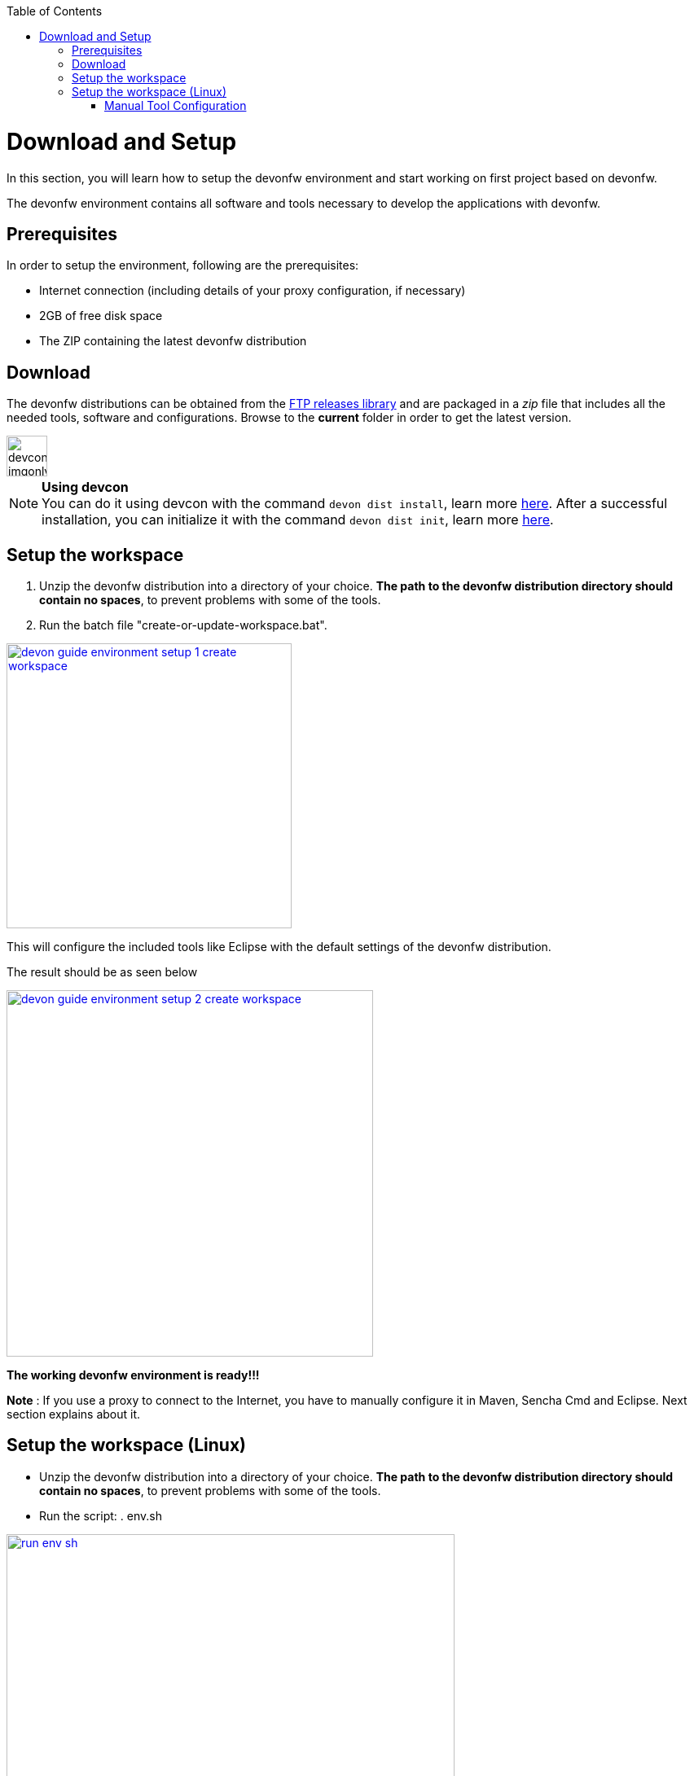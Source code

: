 :toc: macro
toc::[]

:doctype: book
:reproducible:
:source-highlighter: rouge
:listing-caption: Listing

= Download and Setup

In this section, you will learn how to setup the devonfw environment and start working on first project based on devonfw.

The devonfw environment contains all software and tools necessary to develop the applications with devonfw.

== Prerequisites

In order to setup the environment, following are the prerequisites:

* Internet connection (including details of your proxy configuration, if necessary)
* 2GB of free disk space
* The ZIP containing the latest devonfw distribution

== Download
The devonfw distributions can be obtained from the http://de-mucevolve02/files/devonfw/[FTP releases library] and are packaged in a _zip_ file that includes all the needed tools, software and configurations. Browse to the **current** folder in order to get the latest version. 

image::images/devconlogo_imgonly.png[,width="50"]
.*Using devcon*
[NOTE]
You can do it using devcon with the command `devon dist install`, learn more  <<dist install,here>>.
After a successful installation, you can initialize it with the command `devon dist init`, learn more <<dist init,here>>.

== Setup the workspace

1. Unzip the devonfw distribution into a directory of your choice. *The path to the devonfw distribution directory should contain no spaces*, to prevent problems with some of the tools.

1. Run the batch file "create-or-update-workspace.bat".

image::images/download-install/devon_guide_environment_setup_1_create_workspace.png[, width="350", devon_guide_environment_setup_1_create_workspace, link="images/download-install/devon_guide_environment_setup_1_create_workspace.png"]

This will configure the included tools like Eclipse with the default settings of the devonfw distribution.

The result should be as seen below

image::images/download-install/devon_guide_environment_setup_2_create_workspace.png[, width="450", link="images/download-install/devon_guide_environment_setup_2_create_workspace.png"]
[start=3]

*The working devonfw environment is ready!!!*

*Note* : If you use a proxy to connect to the Internet, you have to manually configure it in Maven, Sencha Cmd and Eclipse. Next section explains about it.

== Setup the workspace (Linux)

* Unzip the devonfw distribution into a directory of your choice. *The path to the devonfw distribution directory should contain no spaces*, to prevent problems with some of the tools.

* Run the script: . env.sh

image::images/download-install/run_env_sh.png[, width="550", run_env_sh, link="images/download-install/run_env_sh.png"]

* Run the script: . create-or-update-workspace

image::images/download-install/create_update_ws.png[, width="550", create_update_ws, link="images/download-install/create_update_ws.png"]

These both . env.sh and . create-or-update-workspace will set all the softwares path that included with devon distribution like eclipse, maven , java etc. Also this will generate some file like eclipse_main used to invoke eclipse

* For vscode setup we have to execute create-or-update-workspace-vs

* There are a scripts initialize.sh and uninstallUI.sh.
** initialize.sh : It installs angular,node, python ant subversion
** uninstallUI.sh : It is use to uninstalls the above softwares

=== Manual Tool Configuration
==== Maven

Open the file "conf/.m2/settings.xml" in an editor

image::images/download-install/devon_guide_environment_setup_3_proxy_maven.png[, width="450", link="images/download-install/devon_guide_environment_setup_3_proxy_maven.png"]

Remove the comment tags around the <proxy> section at the beginning of the file.

Then update the settings to match your proxy configuration.

image::images/download-install/devon_guide_environment_setup_4_proxy_maven.png[,width="450", link="images/download-install/devon_guide_environment_setup_4_proxy_maven.png"]

If your proxy does not require authentication, simply remove the <username> and <password> lines.

==== Sencha Cmd

Open the file software/Sencha/Cmd/default/sencha.cfg in an editor

image::images/download-install/devon_guide_environment_setup_5_proxy_sencha.png[, width="450", link="images/download-install/devon_guide_environment_setup_5_proxy_sencha.png"]

Search for the property definition of "cmd.jvm.args" (around line 45).

Comment the existing property definition and uncomment the line above it.

Then update the settings to match your proxy configuration.

image::images/download-install/devon_guide_environment_setup_6_proxy_sencha.png[, width="450", link="images/download-install/devon_guide_environment_setup_6_proxy_sencha.png"]

If your proxy does not require authentication, simply remove the "-Dhttp.proxyUser", "-DhttpProxyPassword", "-Dhttps.proxyUser" and "-Dhttps.proxyPassword" parameters.

==== Eclipse

Open eclipse by executing "eclipse-main.bat".

image::images/download-install/devon_guide_environment_setup_7_proxy_eclipse.png[, width="350", link="images/download-install/devon_guide_environment_setup_7_proxy_eclipse.png"]

In the Eclipse preferences dialog, go to "General - Network Connection".

image::images/download-install/devon_guide_environment_setup_8_proxy_eclipse.png[, width="450", link="images/download-install/devon_guide_environment_setup_8_proxy_eclipse.png"]

Switch from "Native" to "Manual"

Enter your proxy configuration

image::images/download-install/devon_guide_environment_setup_9_proxy_eclipse.png[, width="450", link="images/download-install/devon_guide_environment_setup_9_proxy_eclipse.png"]

Thats All!!!
